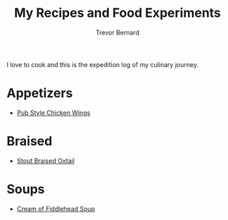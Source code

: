 #+TITLE: My Recipes and Food Experiments
#+AUTHOR: Trevor Bernard

I love to cook and this is the expedition log of my culinary journey.

* Appetizers

- [[file:recipes/pub-style-wings.org][Pub Style Chicken Wings]]


* Braised

- [[file:recipes/stout-braised-oxtail.org][Stout Braised Oxtail]]

* Soups

- [[file:recipes/cream-of-fiddlehead.org][Cream of Fiddlehead Soup]]
